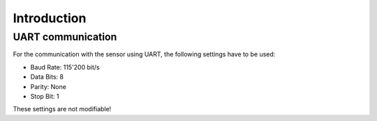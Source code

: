 
Introduction
============

UART communication
------------------

For the communication with the sensor using UART, the following settings have to be used:

- Baud Rate: 115'200 bit/s
- Data Bits: 8
- Parity: None
- Stop Bit: 1

These settings are not modifiable!
